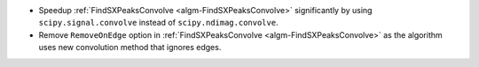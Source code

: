- Speedup :ref:`FindSXPeaksConvolve <algm-FindSXPeaksConvolve>` significantly by using ``scipy.signal.convolve`` instead of ``scipy.ndimag.convolve``.
- Remove ``RemoveOnEdge`` option in :ref:`FindSXPeaksConvolve <algm-FindSXPeaksConvolve>` as the algorithm uses new convolution method that ignores edges.